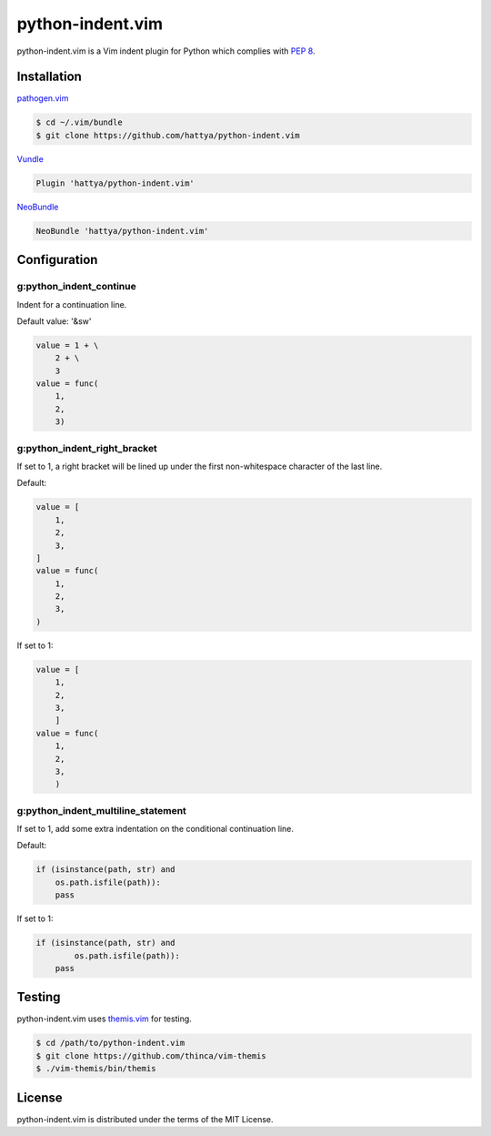python-indent.vim
=================

python-indent.vim is a Vim indent plugin for Python which complies with
`PEP 8`_.

.. _PEP 8: https://www.python.org/dev/peps/pep-0008/


Installation
------------

pathogen.vim_

.. code:: console

   $ cd ~/.vim/bundle
   $ git clone https://github.com/hattya/python-indent.vim

Vundle_

.. code:: vim

   Plugin 'hattya/python-indent.vim'

NeoBundle_

.. code:: vim

   NeoBundle 'hattya/python-indent.vim'

.. _pathogen.vim: https://github.com/tpope/vim-pathogen
.. _Vundle: https://github.com/gmarik/Vundle.vim
.. _NeoBundle: https://github.com/Shougo/neobundle.vim


Configuration
-------------

g:python_indent_continue
~~~~~~~~~~~~~~~~~~~~~~~~

Indent for a continuation line.

Default value: '&sw'

.. code:: python

   value = 1 + \
       2 + \
       3
   value = func(
       1,
       2,
       3)


g:python_indent_right_bracket
~~~~~~~~~~~~~~~~~~~~~~~~~~~~~

If set to 1, a right bracket will be lined up under the first non-whitespace
character of the last line.

Default:

.. code:: python

   value = [
       1,
       2,
       3,
   ]
   value = func(
       1,
       2,
       3,
   )

If set to 1:

.. code:: python

   value = [
       1,
       2,
       3,
       ]
   value = func(
       1,
       2,
       3,
       )


g:python_indent_multiline_statement
~~~~~~~~~~~~~~~~~~~~~~~~~~~~~~~~~~~

If set to 1, add some extra indentation on the conditional continuation line.

Default:

.. code:: python

   if (isinstance(path, str) and
       os.path.isfile(path)):
       pass

If set to 1:

.. code:: python

   if (isinstance(path, str) and
           os.path.isfile(path)):
       pass


Testing
-------

python-indent.vim uses themis.vim_ for testing.

.. code:: console

   $ cd /path/to/python-indent.vim
   $ git clone https://github.com/thinca/vim-themis
   $ ./vim-themis/bin/themis

.. _themis.vim: https://github.com/thinca/vim-themis


License
-------

python-indent.vim is distributed under the terms of the MIT License.

